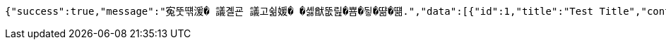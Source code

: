 [source,options="nowrap"]
----
{"success":true,"message":"寃뚯떆湲� 議곌굔 議고쉶媛� �셿猷뚮릺�뿀�뒿�땲�떎.","data":[{"id":1,"title":"Test Title","content":"Test Content","nickname":"testUser","userId":1,"viewCount":0,"commentCount":0,"createdAt":"2025-04-16T13:50:10.4997106","updatedAt":"2025-04-16T13:50:10.4997106"}],"error":null,"errorPath":null}
----